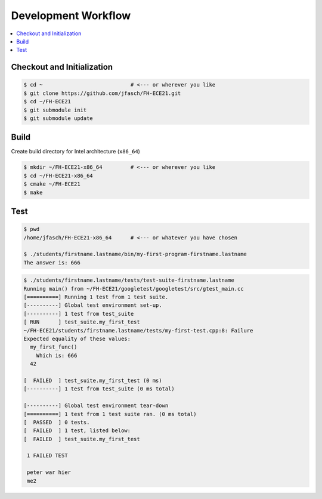 Development Workflow
====================

.. contents::
   :local:

Checkout and Initialization
---------------------------

.. code-block:: console

   $ cd ~                            # <--- or wherever you like
   $ git clone https://github.com/jfasch/FH-ECE21.git
   $ cd ~/FH-ECE21
   $ git submodule init
   $ git submodule update

Build
-----

Create build directory for Intel architecture (``x86_64``)

.. code-block:: console

   $ mkdir ~/FH-ECE21-x86_64         # <--- or wherever you like
   $ cd ~/FH-ECE21-x86_64
   $ cmake ~/FH-ECE21
   $ make

Test
----

.. code-block:: console

   $ pwd
   /home/jfasch/FH-ECE21-x86_64      # <--- or whatever you have chosen

   $ ./students/firstname.lastname/bin/my-first-program-firstname.lastname 
   The answer is: 666

.. code-block:: console

   $ ./students/firstname.lastname/tests/test-suite-firstname.lastname 
   Running main() from ~/FH-ECE21/googletest/googletest/src/gtest_main.cc
   [==========] Running 1 test from 1 test suite.
   [----------] Global test environment set-up.
   [----------] 1 test from test_suite
   [ RUN      ] test_suite.my_first_test
   ~/FH-ECE21/students/firstname.lastname/tests/my-first-test.cpp:8: Failure
   Expected equality of these values:
     my_first_func()
       Which is: 666
     42
   
   [  FAILED  ] test_suite.my_first_test (0 ms)
   [----------] 1 test from test_suite (0 ms total)
   
   [----------] Global test environment tear-down
   [==========] 1 test from 1 test suite ran. (0 ms total)
   [  PASSED  ] 0 tests.
   [  FAILED  ] 1 test, listed below:
   [  FAILED  ] test_suite.my_first_test
   
    1 FAILED TEST

    peter war hier
    me2
    
